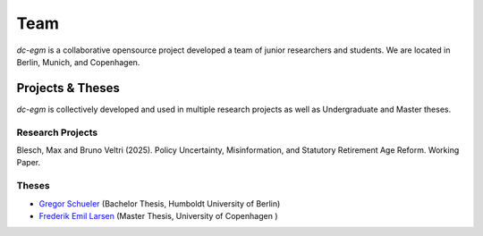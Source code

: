 .. _team:

Team
=======

`dc-egm` is a collaborative opensource project developed a team of junior researchers and students. We are located in Berlin, Munich, and Copenhagen.

.. list-table::
   :widths: 70 70
   :header-rows: 0

   * - .. figure:: ../_static/images/max.jpeg
         :width: 120px

         `Max Blesch <https://github.com/MaxBlesch>`_

     - .. figure:: ../_static/images/sebastian.jpeg
         :width: 120px

         `Sebastian Gsell <https://github.com/segsell>`_

   * - .. figure:: ../_static/images/bruno.jpeg
         :width: 120px

         `Bruno Veltri <https://github.com/BVeltri>`_

     - .. figure:: ../_static/images/annica.jpeg
         :width: 120px

         `Annica Gehlen <https://github.com/amageh>`_

   * - .. figure:: ../_static/images/gregor.png
         :width: 120px

         `Gregor Schueler <https://github.com/gregor-schueler>`_


Projects & Theses
------------------

`dc-egm` is collectively developed and used in multiple research projects as well as Undergraduate and Master theses.


Research Projects
..................

Blesch, Max and Bruno Veltri (2025). Policy Uncertainty, Misinformation, and Statutory Retirement Age Reform. Working Paper.

Theses
........

- `Gregor Schueler <https://github.com/gregor-schueler>`_ (Bachelor Thesis, Humboldt University of Berlin)
- `Frederik Emil Larsen <https://github.com/LarsenFred>`_ (Master Thesis, University of Copenhagen )

